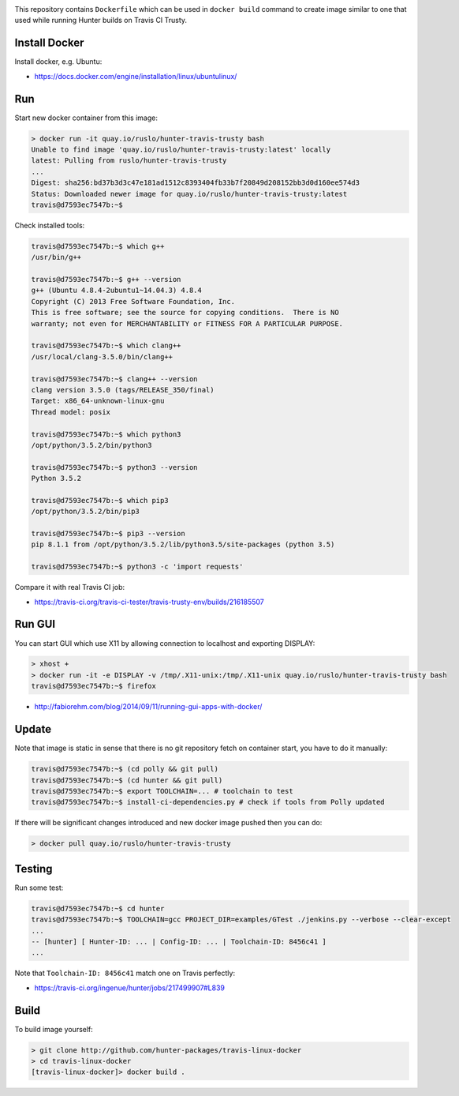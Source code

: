 .. image:: https://quay.io/repository/ruslo/hunter-travis-trusty/status
  :target: https://quay.io/repository/ruslo/hunter-travis-trusty?tab=builds

This repository contains ``Dockerfile`` which can be used in ``docker build``
command to create image similar to one that used while running Hunter builds on
Travis CI Trusty.

Install Docker
--------------

Install docker, e.g. Ubuntu:

* https://docs.docker.com/engine/installation/linux/ubuntulinux/

Run
---

Start new docker container from this image:

.. code-block:: shell

  > docker run -it quay.io/ruslo/hunter-travis-trusty bash
  Unable to find image 'quay.io/ruslo/hunter-travis-trusty:latest' locally
  latest: Pulling from ruslo/hunter-travis-trusty
  ...
  Digest: sha256:bd37b3d3c47e181ad1512c8393404fb33b7f20849d208152bb3d0d160ee574d3
  Status: Downloaded newer image for quay.io/ruslo/hunter-travis-trusty:latest
  travis@d7593ec7547b:~$

Check installed tools:

.. code-block:: shell

  travis@d7593ec7547b:~$ which g++
  /usr/bin/g++

  travis@d7593ec7547b:~$ g++ --version
  g++ (Ubuntu 4.8.4-2ubuntu1~14.04.3) 4.8.4
  Copyright (C) 2013 Free Software Foundation, Inc.
  This is free software; see the source for copying conditions.  There is NO
  warranty; not even for MERCHANTABILITY or FITNESS FOR A PARTICULAR PURPOSE.

  travis@d7593ec7547b:~$ which clang++
  /usr/local/clang-3.5.0/bin/clang++

  travis@d7593ec7547b:~$ clang++ --version
  clang version 3.5.0 (tags/RELEASE_350/final)
  Target: x86_64-unknown-linux-gnu
  Thread model: posix

  travis@d7593ec7547b:~$ which python3
  /opt/python/3.5.2/bin/python3

  travis@d7593ec7547b:~$ python3 --version
  Python 3.5.2

  travis@d7593ec7547b:~$ which pip3
  /opt/python/3.5.2/bin/pip3

  travis@d7593ec7547b:~$ pip3 --version
  pip 8.1.1 from /opt/python/3.5.2/lib/python3.5/site-packages (python 3.5)

  travis@d7593ec7547b:~$ python3 -c 'import requests'

Compare it with real Travis CI job:

* https://travis-ci.org/travis-ci-tester/travis-trusty-env/builds/216185507

Run GUI
-------

You can start GUI which use X11 by allowing connection to localhost and
exporting DISPLAY:

.. code-block:: shell

  > xhost +
  > docker run -it -e DISPLAY -v /tmp/.X11-unix:/tmp/.X11-unix quay.io/ruslo/hunter-travis-trusty bash
  travis@d7593ec7547b:~$ firefox


* http://fabiorehm.com/blog/2014/09/11/running-gui-apps-with-docker/

Update
------

Note that image is static in sense that there is no git repository fetch on
container start, you have to do it manually:

.. code-block:: shell

  
  travis@d7593ec7547b:~$ (cd polly && git pull)
  travis@d7593ec7547b:~$ (cd hunter && git pull)
  travis@d7593ec7547b:~$ export TOOLCHAIN=... # toolchain to test
  travis@d7593ec7547b:~$ install-ci-dependencies.py # check if tools from Polly updated

If there will be significant changes introduced and new docker image pushed
then you can do:

.. code-block:: shell

  > docker pull quay.io/ruslo/hunter-travis-trusty

Testing
-------

Run some test:

.. code-block:: shell

  travis@d7593ec7547b:~$ cd hunter
  travis@d7593ec7547b:~$ TOOLCHAIN=gcc PROJECT_DIR=examples/GTest ./jenkins.py --verbose --clear-except
  ...
  -- [hunter] [ Hunter-ID: ... | Config-ID: ... | Toolchain-ID: 8456c41 ]
  ...

Note that ``Toolchain-ID: 8456c41`` match one on Travis perfectly:

* https://travis-ci.org/ingenue/hunter/jobs/217499907#L839

Build
-----

To build image yourself:

.. code-block:: shell

  > git clone http://github.com/hunter-packages/travis-linux-docker
  > cd travis-linux-docker
  [travis-linux-docker]> docker build .
